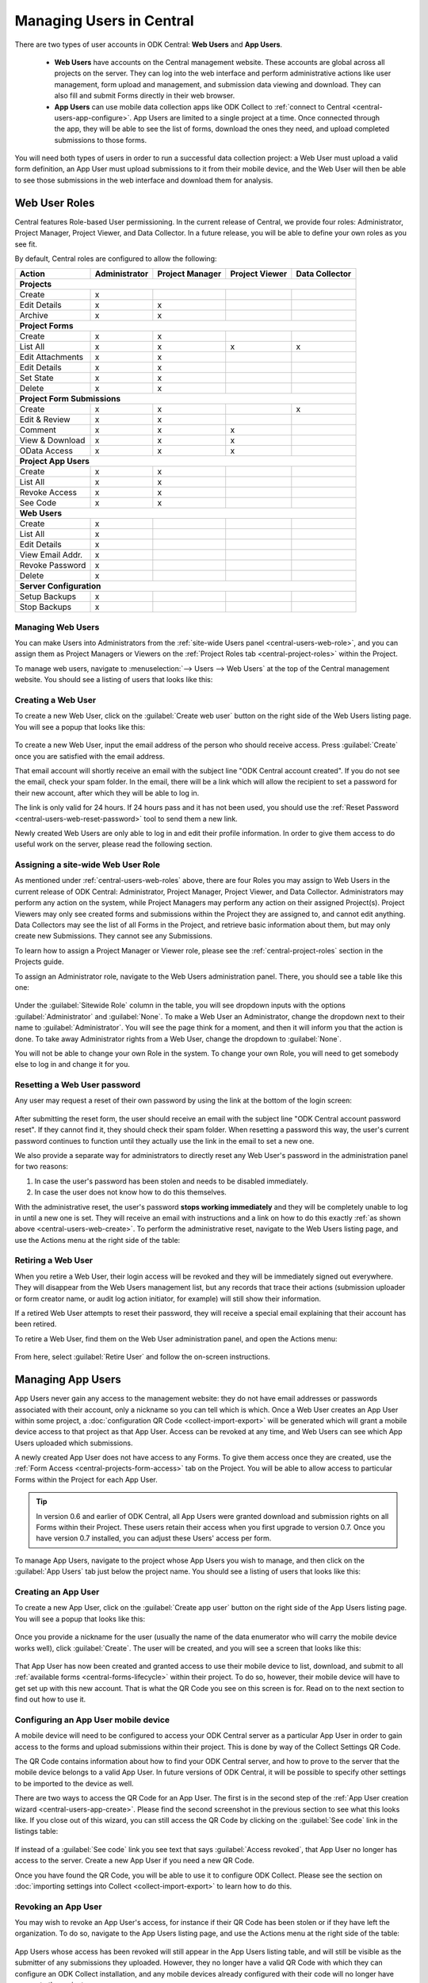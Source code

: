 .. _central-users-overview:

Managing Users in Central
=========================

There are two types of user accounts in ODK Central: **Web Users** and **App Users**.

 - **Web Users** have accounts on the Central management website. These accounts are global across all projects on the server. They can log into the web interface and perform administrative actions like user management, form upload and management, and submission data viewing and download. They can also fill and submit Forms directly in their web browser.
 - **App Users** can use mobile data collection apps like ODK Collect to :ref:`connect to Central <central-users-app-configure>`. App Users are limited to a single project at a time. Once connected through the app, they will be able to see the list of forms, download the ones they need, and upload completed submissions to those forms.

You will need both types of users in order to run a successful data collection project: a Web User must upload a valid form definition, an App User must upload submissions to it from their mobile device, and the Web User will then be able to see those submissions in the web interface and download them for analysis.

.. _central-users-web-roles:

Web User Roles
--------------

Central features Role-based User permissioning. In the current release of Central, we provide four roles: Administrator, Project Manager, Project Viewer, and Data Collector. In a future release, you will be able to define your own roles as you see fit.

By default, Central roles are configured to allow the following:

+------------------+---------------+-----------------+----------------+----------------+
| Action           | Administrator | Project Manager | Project Viewer | Data Collector |
+==================+===============+=================+================+================+
| **Projects**                                                                         |
+------------------+---------------+-----------------+----------------+----------------+
| Create           | x             |                 |                |                |
+------------------+---------------+-----------------+----------------+----------------+
| Edit Details     | x             | x               |                |                |
+------------------+---------------+-----------------+----------------+----------------+
| Archive          | x             | x               |                |                |
+------------------+---------------+-----------------+----------------+----------------+
| **Project Forms**                                                                    |
+------------------+---------------+-----------------+----------------+----------------+
| Create           | x             | x               |                |                |
+------------------+---------------+-----------------+----------------+----------------+
| List All         | x             | x               | x              | x              |
+------------------+---------------+-----------------+----------------+----------------+
| Edit Attachments | x             | x               |                |                |
+------------------+---------------+-----------------+----------------+----------------+
| Edit Details     | x             | x               |                |                |
+------------------+---------------+-----------------+----------------+----------------+
| Set State        | x             | x               |                |                |
+------------------+---------------+-----------------+----------------+----------------+
| Delete           | x             | x               |                |                |
+------------------+---------------+-----------------+----------------+----------------+
| **Project Form Submissions**                                                         |
+------------------+---------------+-----------------+----------------+----------------+
| Create           | x             | x               |                | x              |
+------------------+---------------+-----------------+----------------+----------------+
| Edit & Review    | x             | x               |                |                |
+------------------+---------------+-----------------+----------------+----------------+
| Comment          | x             | x               | x              |                |
+------------------+---------------+-----------------+----------------+----------------+
| View & Download  | x             | x               | x              |                |
+------------------+---------------+-----------------+----------------+----------------+
| OData Access     | x             | x               | x              |                |
+------------------+---------------+-----------------+----------------+----------------+
| **Project App Users**                                                                |
+------------------+---------------+-----------------+----------------+----------------+
| Create           | x             | x               |                |                |
+------------------+---------------+-----------------+----------------+----------------+
| List All         | x             | x               |                |                |
+------------------+---------------+-----------------+----------------+----------------+
| Revoke Access    | x             | x               |                |                |
+------------------+---------------+-----------------+----------------+----------------+
| See Code         | x             | x               |                |                |
+------------------+---------------+-----------------+----------------+----------------+
| **Web Users**                                                                        |
+------------------+---------------+-----------------+----------------+----------------+
| Create           | x             |                 |                |                |
+------------------+---------------+-----------------+----------------+----------------+
| List All         | x             |                 |                |                |
+------------------+---------------+-----------------+----------------+----------------+
| Edit Details     | x             |                 |                |                |
+------------------+---------------+-----------------+----------------+----------------+
| View Email Addr. | x             |                 |                |                |
+------------------+---------------+-----------------+----------------+----------------+
| Revoke Password  | x             |                 |                |                |
+------------------+---------------+-----------------+----------------+----------------+
| Delete           | x             |                 |                |                |
+------------------+---------------+-----------------+----------------+----------------+
| **Server Configuration**                                                             |
+------------------+---------------+-----------------+----------------+----------------+
| Setup Backups    | x             |                 |                |                |
+------------------+---------------+-----------------+----------------+----------------+
| Stop Backups     | x             |                 |                |                |
+------------------+---------------+-----------------+----------------+----------------+

.. _central-users-web-overview:

Managing Web Users
~~~~~~~~~~~~~~~~~~

You can make Users into Administrators from the :ref:`site-wide Users panel <central-users-web-role>`, and you can assign them as Project Managers or Viewers on the :ref:`Project Roles tab <central-project-roles>` within the Project.

To manage web users, navigate to :menuselection:`--> Users --> Web Users` at the top of the Central management website. You should see a listing of users that looks like this:

   .. image:: /img/central-users/web-users-listing.png

.. _central-users-web-create:

Creating a Web User
~~~~~~~~~~~~~~~~~~~

To create a new Web User, click on the :guilabel:`Create web user` button on the right side of the Web Users listing page. You will see a popup that looks like this:

   .. image:: /img/central-users/web-users-create.png

To create a new Web User, input the email address of the person who should receive access. Press :guilabel:`Create` once you are satisfied with the email address.

That email account will shortly receive an email with the subject line "ODK Central account created". If you do not see the email, check your spam folder. In the email, there will be a link which will allow the recipient to set a password for their new account, after which they will be able to log in.

The link is only valid for 24 hours. If 24 hours pass and it has not been used, you should use the :ref:`Reset Password <central-users-web-reset-password>` tool to send them a new link.

Newly created Web Users are only able to log in and edit their profile information. In order to give them access to do useful work on the server, please read the following section.

.. _central-users-web-role:

Assigning a site-wide Web User Role
~~~~~~~~~~~~~~~~~~~~~~~~~~~~~~~~~~~

As mentioned under :ref:`central-users-web-roles` above, there are four Roles you may assign to Web Users in the current release of ODK Central: Administrator, Project Manager, Project Viewer, and Data Collector. Administrators may perform any action on the system, while Project Managers may perform any action on their assigned Project(s). Project Viewers may only see created forms and submissions within the Project they are assigned to, and cannot edit anything. Data Collectors may see the list of all Forms in the Project, and retrieve basic information about them, but may only create new Submissions. They cannot see any Submissions.

To learn how to assign a Project Manager or Viewer role, please see the :ref:`central-project-roles` section in the Projects guide.

To assign an Administrator role, navigate to the Web Users administration panel. There, you should see a table like this one:

   .. image:: /img/central-users/web-users-role.png

Under the :guilabel:`Sitewide Role` column in the table, you will see dropdown inputs with the options :guilabel:`Administrator` and :guilabel:`None`. To make a Web User an Administrator, change the dropdown next to their name to :guilabel:`Administrator`. You will see the page think for a moment, and then it will inform you that the action is done. To take away Administrator rights from a Web User, change the dropdown to :guilabel:`None`.

You will not be able to change your own Role in the system. To change your own Role, you will need to get somebody else to log in and change it for you.

.. _central-users-web-reset-password:

Resetting a Web User password
~~~~~~~~~~~~~~~~~~~~~~~~~~~~~

Any user may request a reset of their own password by using the link at the bottom of the login screen:

   .. image:: /img/central-users/web-users-self-reset.png

After submitting the reset form, the user should receive an email with the subject line "ODK Central account password reset". If they cannot find it, they should check their spam folder. When resetting a password this way, the user's current password continues to function until they actually use the link in the email to set a new one.

We also provide a separate way for administrators to directly reset any Web User's password in the administration panel for two reasons:

1. In case the user's password has been stolen and needs to be disabled immediately.
#. In case the user does not know how to do this themselves.

With the administrative reset, the user's password **stops working immediately** and they will be completely unable to log in until a new one is set. They will receive an email with instructions and a link on how to do this exactly :ref:`as shown above <central-users-web-create>`. To perform the administrative reset, navigate to the Web Users listing page, and use the Actions menu at the right side of the table:

   .. image:: /img/central-users/web-users-admin-reset.png

.. _central-users-web-retire:

Retiring a Web User
~~~~~~~~~~~~~~~~~~~

When you retire a Web User, their login access will be revoked and they will be immediately signed out everywhere. They will disappear from the Web Users management list, but any records that trace their actions (submission uploader or form creator name, or audit log action initiator, for example) will still show their information.

If a retired Web User attempts to reset their password, they will receive a special email explaining that their account has been retired.

To retire a Web User, find them on the Web User administration panel, and open the Actions menu:

   .. image:: /img/central-users/web-users-retire.png

From here, select :guilabel:`Retire User` and follow the on-screen instructions.

.. _central-users-app-overview:

Managing App Users
------------------

App Users never gain any access to the management website: they do not have email addresses or passwords associated with their account, only a nickname so you can tell which is which. Once a Web User creates an App User within some project, a :doc:`configuration QR Code <collect-import-export>` will be generated which will grant a mobile device access to that project as that App User. Access can be revoked at any time, and Web Users can see which App Users uploaded which submissions.

A newly created App User does not have access to any Forms. To give them access once they are created, use the :ref:`Form Access <central-projects-form-access>` tab on the Project. You will be able to allow access to particular Forms within the Project for each App User.

.. tip::
  In version 0.6 and earlier of ODK Central, all App Users were granted download and submission rights on all Forms within their Project. These users retain their access when you first upgrade to version 0.7. Once you have version 0.7 installed, you can adjust these Users' access per form.

To manage App Users, navigate to the project whose App Users you wish to manage, and then click on the :guilabel:`App Users` tab just below the project name. You should see a listing of users that looks like this:

   .. image:: /img/central-users/app-users-listing.png

.. _central-users-app-create:

Creating an App User
~~~~~~~~~~~~~~~~~~~~

To create a new App User, click on the :guilabel:`Create app user` button on the right side of the App Users listing page. You will see a popup that looks like this:

   .. image:: /img/central-users/app-users-create.png

Once you provide a nickname for the user (usually the name of the data enumerator who will carry the mobile device works well), click :guilabel:`Create`. The user will be created, and you will see a screen that looks like this:

   .. image:: /img/central-users/app-users-created.png

That App User has now been created and granted access to use their mobile device to list, download, and submit to all :ref:`available forms <central-forms-lifecycle>` within their project. To do so, however, their mobile device will have to get set up with this new account. That is what the QR Code you see on this screen is for. Read on to the next section to find out how to use it.

.. _central-users-app-configure:

Configuring an App User mobile device
~~~~~~~~~~~~~~~~~~~~~~~~~~~~~~~~~~~~~

A mobile device will need to be configured to access your ODK Central server as a particular App User in order to gain access to the forms and upload submissions within their project. This is done by way of the Collect Settings QR Code.

The QR Code contains information about how to find your ODK Central server, and how to prove to the server that the mobile device belongs to a valid App User. In future versions of ODK Central, it will be possible to specify other settings to be imported to the device as well.

There are two ways to access the QR Code for an App User. The first is in the second step of the :ref:`App User creation wizard <central-users-app-create>`. Please find the second screenshot in the previous section to see what this looks like. If you close out of this wizard, you can still access the QR Code by clicking on the :guilabel:`See code` link in the listings table:

   .. image:: /img/central-users/app-users-code.png

If instead of a :guilabel:`See code` link you see text that says :guilabel:`Access revoked`, that App User no longer has access to the server. Create a new App User if you need a new QR Code.

Once you have found the QR Code, you will be able to use it to configure ODK Collect. Please see the section on :doc:`importing settings into Collect <collect-import-export>` to learn how to do this.

.. _central-users-app-revoke:

Revoking an App User
~~~~~~~~~~~~~~~~~~~~

You may wish to revoke an App User's access, for instance if their QR Code has been stolen or if they have left the organization. To do so, navigate to the App Users listing page, and use the Actions menu at the right side of the table:

   .. image:: /img/central-users/app-users-revoke.png

App Users whose access has been revoked will still appear in the App Users listing table, and will still be visible as the submitter of any submissions they uploaded. However, they no longer have a valid QR Code with which they can configure an ODK Collect installation, and any mobile devices already configured with their code will no longer have access to the project.

